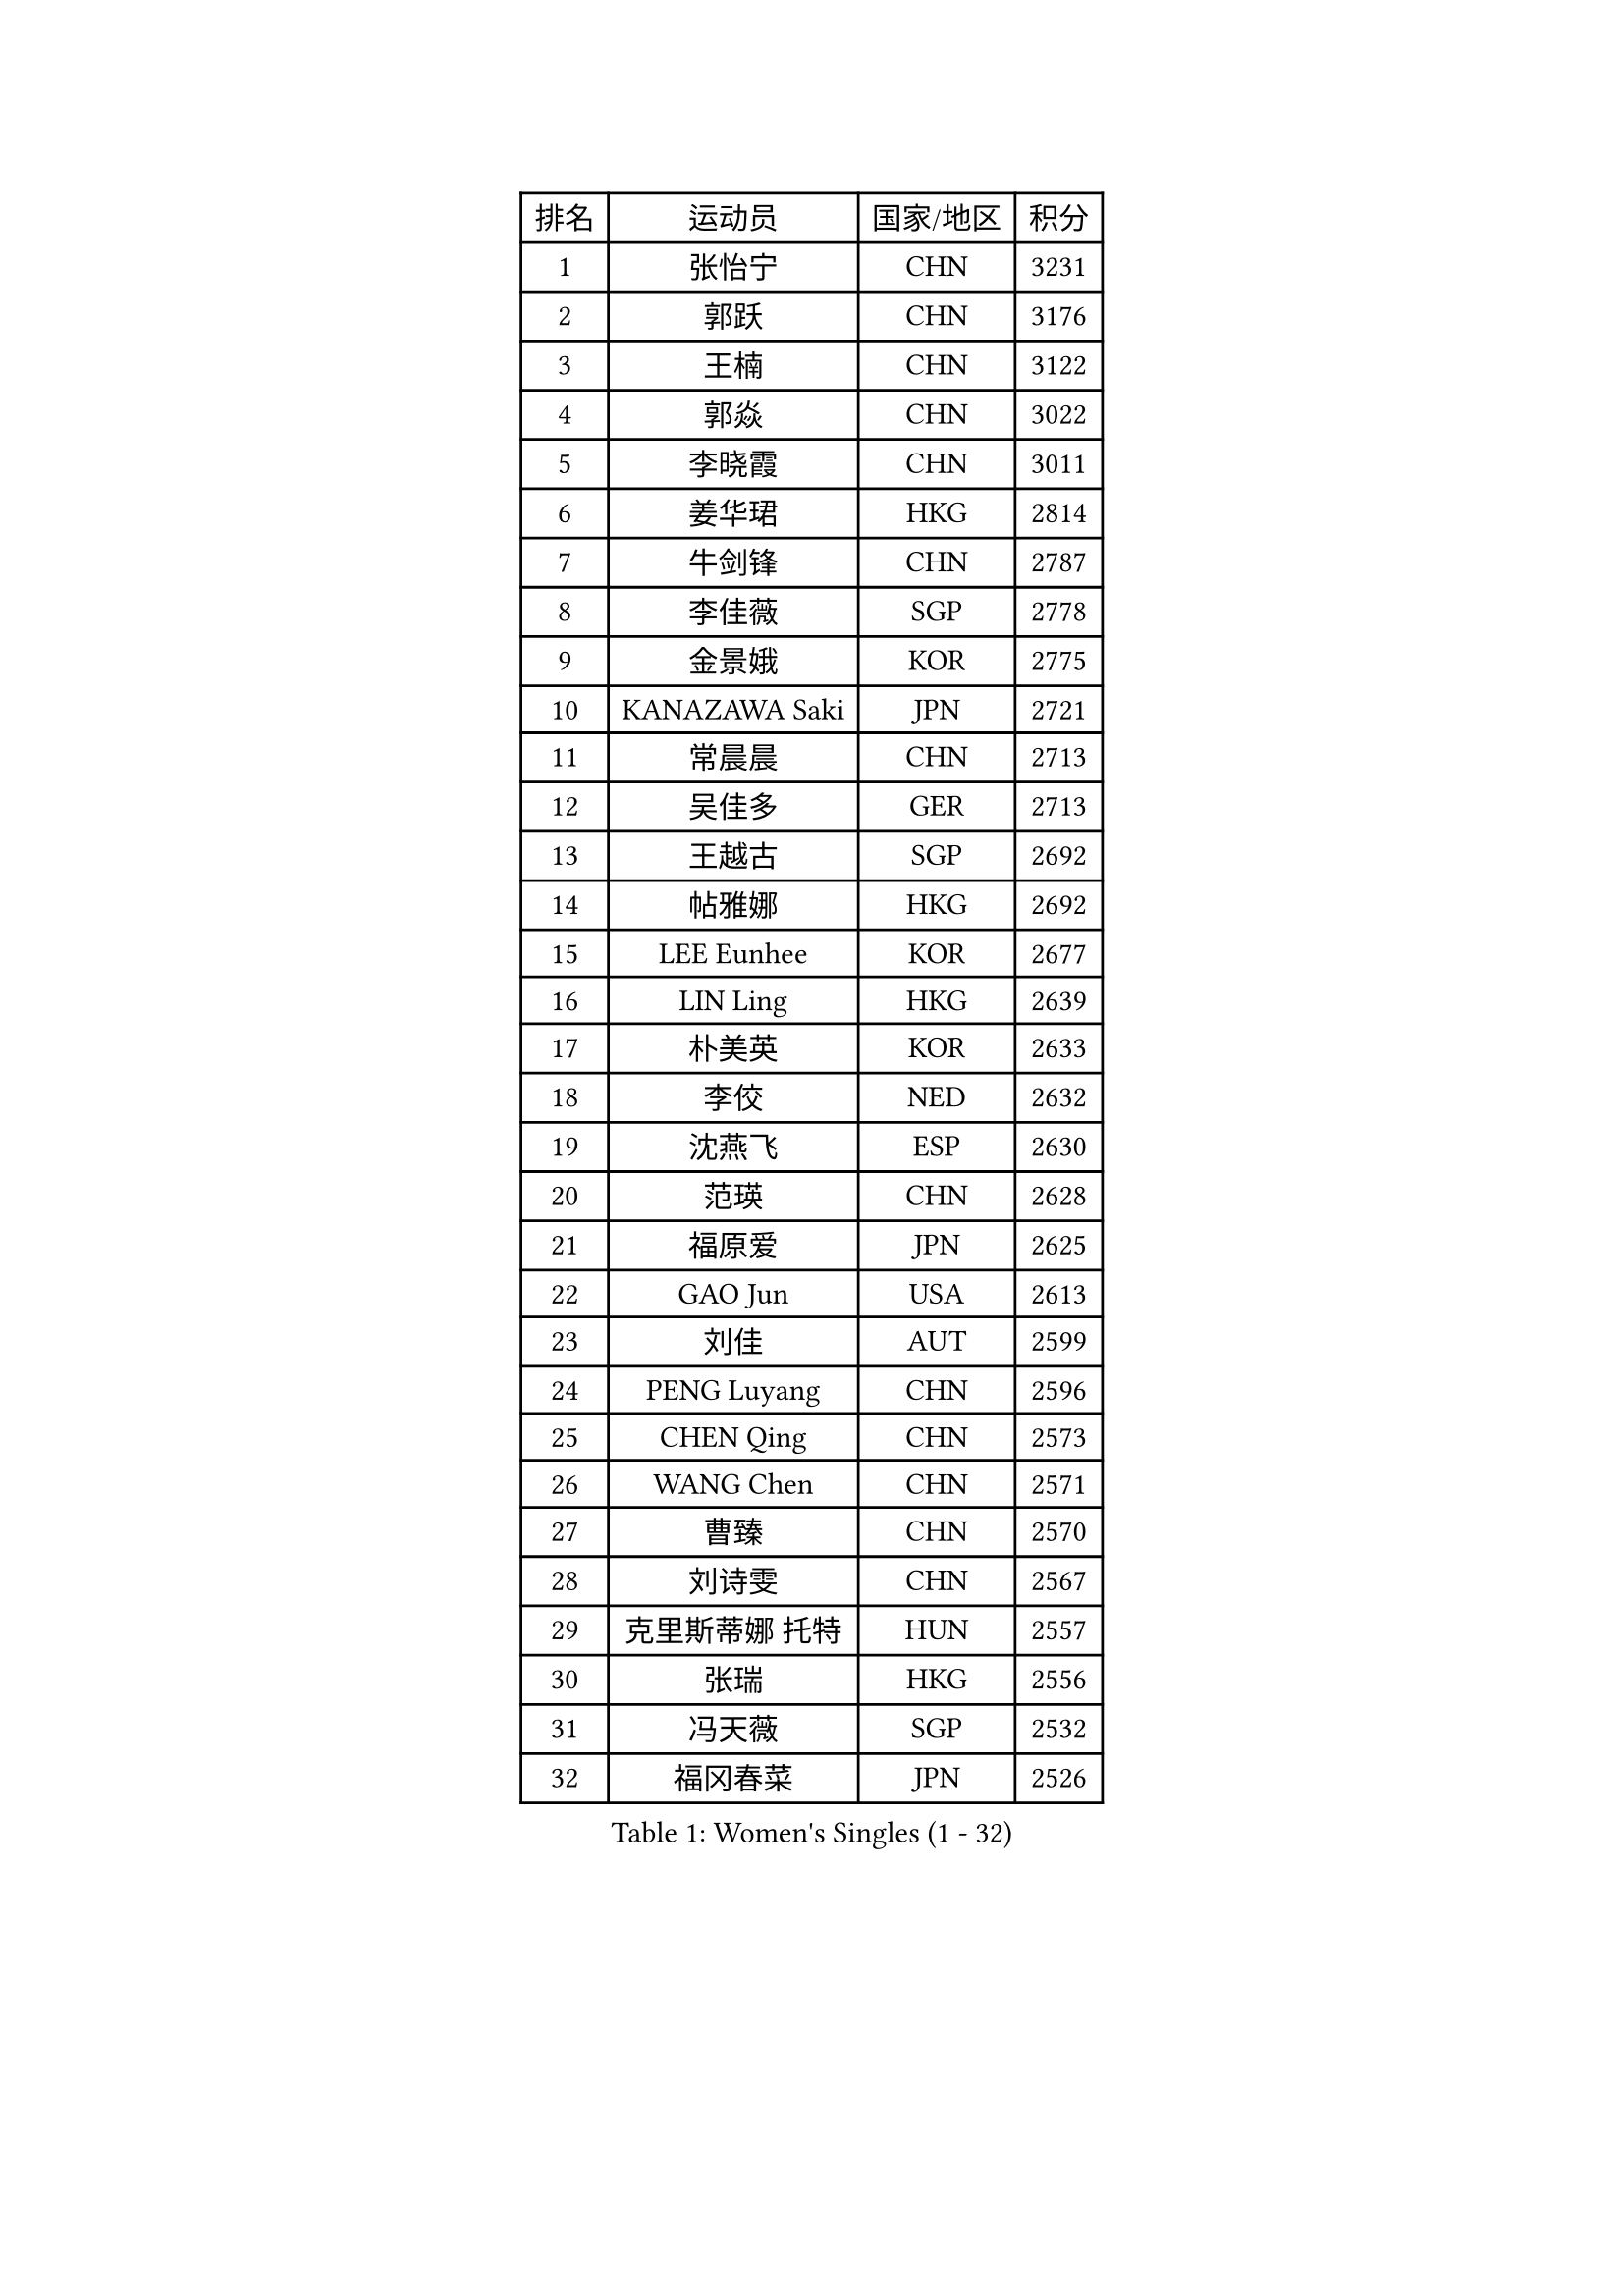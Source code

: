 
#set text(font: ("Courier New", "NSimSun"))
#figure(
  caption: "Women's Singles (1 - 32)",
    table(
      columns: 4,
      [排名], [运动员], [国家/地区], [积分],
      [1], [张怡宁], [CHN], [3231],
      [2], [郭跃], [CHN], [3176],
      [3], [王楠], [CHN], [3122],
      [4], [郭焱], [CHN], [3022],
      [5], [李晓霞], [CHN], [3011],
      [6], [姜华珺], [HKG], [2814],
      [7], [牛剑锋], [CHN], [2787],
      [8], [李佳薇], [SGP], [2778],
      [9], [金景娥], [KOR], [2775],
      [10], [KANAZAWA Saki], [JPN], [2721],
      [11], [常晨晨], [CHN], [2713],
      [12], [吴佳多], [GER], [2713],
      [13], [王越古], [SGP], [2692],
      [14], [帖雅娜], [HKG], [2692],
      [15], [LEE Eunhee], [KOR], [2677],
      [16], [LIN Ling], [HKG], [2639],
      [17], [朴美英], [KOR], [2633],
      [18], [李佼], [NED], [2632],
      [19], [沈燕飞], [ESP], [2630],
      [20], [范瑛], [CHN], [2628],
      [21], [福原爱], [JPN], [2625],
      [22], [GAO Jun], [USA], [2613],
      [23], [刘佳], [AUT], [2599],
      [24], [PENG Luyang], [CHN], [2596],
      [25], [CHEN Qing], [CHN], [2573],
      [26], [WANG Chen], [CHN], [2571],
      [27], [曹臻], [CHN], [2570],
      [28], [刘诗雯], [CHN], [2567],
      [29], [克里斯蒂娜 托特], [HUN], [2557],
      [30], [张瑞], [HKG], [2556],
      [31], [冯天薇], [SGP], [2532],
      [32], [福冈春菜], [JPN], [2526],
    )
  )#pagebreak()

#set text(font: ("Courier New", "NSimSun"))
#figure(
  caption: "Women's Singles (33 - 64)",
    table(
      columns: 4,
      [排名], [运动员], [国家/地区], [积分],
      [33], [TAN Wenling], [ITA], [2517],
      [34], [丁宁], [CHN], [2508],
      [35], [平野早矢香], [JPN], [2508],
      [36], [LAU Sui Fei], [HKG], [2506],
      [37], [GANINA Svetlana], [RUS], [2503],
      [38], [RAO Jingwen], [CHN], [2499],
      [39], [FUJINUMA Ai], [JPN], [2494],
      [40], [LOVAS Petra], [HUN], [2484],
      [41], [POTA Georgina], [HUN], [2476],
      [42], [维多利亚 帕芙洛维奇], [BLR], [2475],
      [43], [SUN Beibei], [SGP], [2469],
      [44], [PAVLOVICH Veronika], [BLR], [2461],
      [45], [李倩], [POL], [2459],
      [46], [MONTEIRO DODEAN Daniela], [ROU], [2453],
      [47], [藤井宽子], [JPN], [2452],
      [48], [SONG Ah Sim], [HKG], [2452],
      [49], [JEE Minhyung], [AUS], [2443],
      [50], [塔玛拉 鲍罗斯], [CRO], [2442],
      [51], [#text(gray, "STEFF Mihaela")], [ROU], [2425],
      [52], [WU Xue], [DOM], [2425],
      [53], [KIM Mi Yong], [PRK], [2421],
      [54], [#text(gray, "LI Nan")], [CHN], [2417],
      [55], [HIURA Reiko], [JPN], [2410],
      [56], [单晓娜], [GER], [2408],
      [57], [伊丽莎白 萨玛拉], [ROU], [2397],
      [58], [PAOVIC Sandra], [CRO], [2393],
      [59], [梅村礼], [JPN], [2370],
      [60], [ODOROVA Eva], [SVK], [2361],
      [61], [#text(gray, "XU Yan")], [SGP], [2359],
      [62], [KRAMER Tanja], [GER], [2359],
      [63], [GRUNDISCH Carole], [FRA], [2357],
      [64], [于梦雨], [SGP], [2349],
    )
  )#pagebreak()

#set text(font: ("Courier New", "NSimSun"))
#figure(
  caption: "Women's Singles (65 - 96)",
    table(
      columns: 4,
      [排名], [运动员], [国家/地区], [积分],
      [65], [TASEI Mikie], [JPN], [2345],
      [66], [LI Xue], [FRA], [2343],
      [67], [ROBERTSON Laura], [GER], [2336],
      [68], [#text(gray, "ZHANG Xueling")], [SGP], [2336],
      [69], [SCHALL Elke], [GER], [2335],
      [70], [NEGRISOLI Laura], [ITA], [2332],
      [71], [JEON Hyekyung], [KOR], [2328],
      [72], [VACENOVSKA Iveta], [CZE], [2324],
      [73], [KWAK Bangbang], [KOR], [2319],
      [74], [STEFANOVA Nikoleta], [ITA], [2318],
      [75], [LI Qiangbing], [AUT], [2300],
      [76], [DVORAK Galia], [ESP], [2299],
      [77], [MOON Hyunjung], [KOR], [2265],
      [78], [LU Yun-Feng], [TPE], [2264],
      [79], [XIAN Yifang], [FRA], [2263],
      [80], [ZAMFIR Adriana], [ROU], [2258],
      [81], [ERDELJI Anamaria], [SRB], [2257],
      [82], [BOLLMEIER Nadine], [GER], [2254],
      [83], [BILENKO Tetyana], [UKR], [2238],
      [84], [TAN Paey Fern], [SGP], [2238],
      [85], [KOTIKHINA Irina], [RUS], [2237],
      [86], [#text(gray, "JANG Hyon Ae")], [PRK], [2236],
      [87], [TERUI Moemi], [JPN], [2236],
      [88], [IVANCAN Irene], [GER], [2232],
      [89], [KONISHI An], [JPN], [2231],
      [90], [SHIM Serom], [KOR], [2223],
      [91], [ETSUZAKI Ayumi], [JPN], [2223],
      [92], [YU Kwok See], [HKG], [2223],
      [93], [LANG Kristin], [GER], [2220],
      [94], [KOMWONG Nanthana], [THA], [2218],
      [95], [石垣优香], [JPN], [2217],
      [96], [STRBIKOVA Renata], [CZE], [2215],
    )
  )#pagebreak()

#set text(font: ("Courier New", "NSimSun"))
#figure(
  caption: "Women's Singles (97 - 128)",
    table(
      columns: 4,
      [排名], [运动员], [国家/地区], [积分],
      [97], [郑怡静], [TPE], [2195],
      [98], [STRUSE Nicole], [GER], [2193],
      [99], [KIM Jong], [PRK], [2187],
      [100], [PAN Chun-Chu], [TPE], [2183],
      [101], [KOSTROMINA Tatyana], [BLR], [2174],
      [102], [BARTHEL Zhenqi], [GER], [2170],
      [103], [XU Jie], [POL], [2169],
      [104], [MOLNAR Cornelia], [CRO], [2168],
      [105], [DOLGIKH Maria], [RUS], [2166],
      [106], [HUANG Yi-Hua], [TPE], [2159],
      [107], [LAY Jian Fang], [AUS], [2157],
      [108], [ZHU Fang], [ESP], [2148],
      [109], [RAMIREZ Sara], [ESP], [2146],
      [110], [#text(gray, "PARK Chara")], [KOR], [2146],
      [111], [SCHOPP Jie], [GER], [2134],
      [112], [GHATAK Poulomi], [IND], [2129],
      [113], [ONO Shiho], [JPN], [2119],
      [114], [MUANGSUK Anisara], [THA], [2109],
      [115], [KIM Kyungha], [KOR], [2107],
      [116], [#text(gray, "BADESCU Otilia")], [ROU], [2099],
      [117], [LI Bin], [HUN], [2096],
      [118], [KO Somi], [KOR], [2096],
      [119], [YOON Sunae], [KOR], [2095],
      [120], [PASKAUSKIENE Ruta], [LTU], [2087],
      [121], [KIM Junghyun], [KOR], [2087],
      [122], [LIU Yuan], [AUT], [2080],
      [123], [倪夏莲], [LUX], [2078],
      [124], [KRAVCHENKO Marina], [ISR], [2076],
      [125], [TKACHOVA Tetyana], [UKR], [2076],
      [126], [KOLTSOVA Anastasia], [RUS], [2075],
      [127], [TIMINA Elena], [NED], [2065],
      [128], [EKHOLM Matilda], [SWE], [2064],
    )
  )